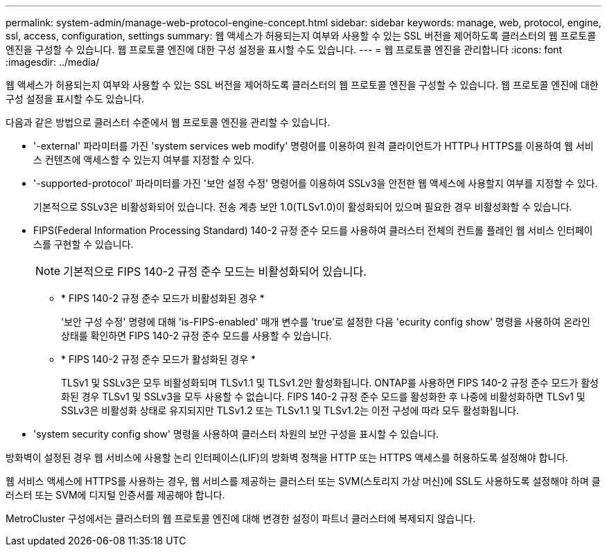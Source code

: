 ---
permalink: system-admin/manage-web-protocol-engine-concept.html 
sidebar: sidebar 
keywords: manage, web, protocol, engine, ssl, access, configuration, settings 
summary: 웹 액세스가 허용되는지 여부와 사용할 수 있는 SSL 버전을 제어하도록 클러스터의 웹 프로토콜 엔진을 구성할 수 있습니다. 웹 프로토콜 엔진에 대한 구성 설정을 표시할 수도 있습니다. 
---
= 웹 프로토콜 엔진을 관리합니다
:icons: font
:imagesdir: ../media/


[role="lead"]
웹 액세스가 허용되는지 여부와 사용할 수 있는 SSL 버전을 제어하도록 클러스터의 웹 프로토콜 엔진을 구성할 수 있습니다. 웹 프로토콜 엔진에 대한 구성 설정을 표시할 수도 있습니다.

다음과 같은 방법으로 클러스터 수준에서 웹 프로토콜 엔진을 관리할 수 있습니다.

* '-external' 파라미터를 가진 'system services web modify' 명령어를 이용하여 원격 클라이언트가 HTTP나 HTTPS를 이용하여 웹 서비스 컨텐츠에 액세스할 수 있는지 여부를 지정할 수 있다.
* '-supported-protocol' 파라미터를 가진 '보안 설정 수정' 명령어를 이용하여 SSLv3을 안전한 웹 액세스에 사용할지 여부를 지정할 수 있다.
+
기본적으로 SSLv3은 비활성화되어 있습니다. 전송 계층 보안 1.0(TLSv1.0)이 활성화되어 있으며 필요한 경우 비활성화할 수 있습니다.

* FIPS(Federal Information Processing Standard) 140-2 규정 준수 모드를 사용하여 클러스터 전체의 컨트롤 플레인 웹 서비스 인터페이스를 구현할 수 있습니다.
+
[NOTE]
====
기본적으로 FIPS 140-2 규정 준수 모드는 비활성화되어 있습니다.

====
+
** * FIPS 140-2 규정 준수 모드가 비활성화된 경우 *
+
'보안 구성 수정' 명령에 대해 'is-FIPS-enabled' 매개 변수를 'true'로 설정한 다음 'ecurity config show' 명령을 사용하여 온라인 상태를 확인하면 FIPS 140-2 규정 준수 모드를 사용할 수 있습니다.

** * FIPS 140-2 규정 준수 모드가 활성화된 경우 *
+
TLSv1 및 SSLv3은 모두 비활성화되며 TLSv1.1 및 TLSv1.2만 활성화됩니다. ONTAP를 사용하면 FIPS 140-2 규정 준수 모드가 활성화된 경우 TLSv1 및 SSLv3을 모두 사용할 수 없습니다. FIPS 140-2 규정 준수 모드를 활성화한 후 나중에 비활성화하면 TLSv1 및 SSLv3은 비활성화 상태로 유지되지만 TLSv1.2 또는 TLSv1.1 및 TLSv1.2는 이전 구성에 따라 모두 활성화됩니다.



* 'system security config show' 명령을 사용하여 클러스터 차원의 보안 구성을 표시할 수 있습니다.


방화벽이 설정된 경우 웹 서비스에 사용할 논리 인터페이스(LIF)의 방화벽 정책을 HTTP 또는 HTTPS 액세스를 허용하도록 설정해야 합니다.

웹 서비스 액세스에 HTTPS를 사용하는 경우, 웹 서비스를 제공하는 클러스터 또는 SVM(스토리지 가상 머신)에 SSL도 사용하도록 설정해야 하며 클러스터 또는 SVM에 디지털 인증서를 제공해야 합니다.

MetroCluster 구성에서는 클러스터의 웹 프로토콜 엔진에 대해 변경한 설정이 파트너 클러스터에 복제되지 않습니다.
